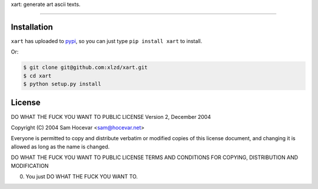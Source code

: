 xart:  generate art ascii texts.

==================

.. code-block:: bash
                   ,--,
                 ,--.'|                        ,---,
                 |  | :           ,----,     ,---.'|
     ,--,  ,--,  :  : '         .'   .`|     |   | :
     |'. \/ .`|  |  ' |      .'   .'  .'     |   | |
     '  \/  / ;  '  | |    ,---, '   ./    ,--.__| |
      \  \.' /   |  | :    ;   | .'  /    /   ,'   |
       \  ;  ;   '  : |__  `---' /  ;--, .   '  /  |
      / \  \  \  |  | '.'|   /  /  / .`| '   ; |:  |
    ./__;   ;  \ ;  :    ; ./__;     .'  |   | '/  '
    |   :/\  \ ; |  ,   /  ;   |  .'     |   :    :|
    `---'  `--`   ---`-'   `---'          \   \  /
                                           `----'


Installation
-----

``xart`` has uploaded to `pypi`_, so you can just type ``pip install xart`` to install.

Or:

.. code-block:: bash
    
    $ git clone git@github.com:xlzd/xart.git
    $ cd xart
    $ python setup.py install


License
----------

DO WHAT THE FUCK YOU WANT TO PUBLIC LICENSE
Version 2, December 2004

Copyright (C) 2004 Sam Hocevar <sam@hocevar.net>

Everyone is permitted to copy and distribute verbatim or modified
copies of this license document, and changing it is allowed as long
as the name is changed.

DO WHAT THE FUCK YOU WANT TO PUBLIC LICENSE
TERMS AND CONDITIONS FOR COPYING, DISTRIBUTION AND MODIFICATION

0. You just DO WHAT THE FUCK YOU WANT TO.


.. _pypi: https://pypi.python.org/pypi/xart
